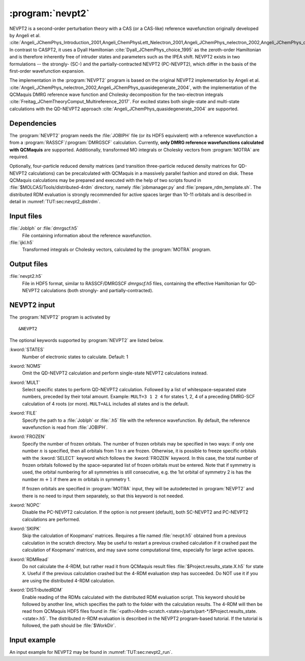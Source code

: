 .. index::
   single: Program; NEVPT2
   single: NEVPT2

.. _UG\:sec\:nevpt2:

:program:`nevpt2`
=================

.. only:: html

  .. contents::
     :local:
     :backlinks: none

.. xmldoc:: <MODULE NAME="NEVPT2">
            %%Description:
            <HELP>
            The NEVPT2 program computes the dynamic correlation correction to a DMRG-SCF energy
            according to the NEVPT2 theory developed originally by Angeli et al.
            Currently, NEVPT2 requires a DMRG reference wavefunction calculated with QCMaquis (with RASSCF or DMRGSCF module).
            </HELP>

NEVPT2 is a second-order perturbation theory with a CAS (or a CAS-like) reference wavefunction originally developed by Angeli et al. :cite:`Angeli_JChemPhys_Introduction_2001,Angeli_ChemPhysLett_Nelectron_2001,Angeli_JChemPhys_nelectron_2002,Angeli_JChemPhys_quasidegenerate_2004` In contrast to CASPT2, it uses a Dyall Hamiltonian :cite:`Dyall_JChemPhys_choice_1995` as the zeroth-order Hamiltonian and is therefore inherently free of intruder states and parameters such as the IPEA shift. NEVPT2 exists in two formulations -- the strongly- (SC-) and the partially-contracted NEVPT2 (PC-NEVPT2), which differ in the basis of the first-order wavefunction expansion.

The implementation in the :program:`NEVPT2` program is based on the original NEVPT2 implementation by Angeli et al. :cite:`Angeli_JChemPhys_nelectron_2002,Angeli_JChemPhys_quasidegenerate_2004`, with the implementation of the QCMaquis DMRG reference wave function and Cholesky decomposition for the two-electron integrals :cite:`Freitag_JChemTheoryComput_Multireference_2017`. For excited states both single-state and multi-state calculations with the QD-NEVPT2 approach :cite:`Angeli_JChemPhys_quasidegenerate_2004` are supported.

.. _UG\:sec\:nevpt2_dependencies:

Dependencies
------------
The :program:`NEVPT2` program needs the :file:`JOBIPH` file (or its HDF5 equivalent) with a reference wavefunction a from a :program:`RASSCF`/:program:`DMRGSCF` calculation. Currently, **only DMRG reference wavefunctions calculated with QCMaquis** are supported. Additionally, transformed MO integrals or Cholesky vectors from :program:`MOTRA` are required.

Optionally, four-particle reduced density matrices (and transition three-particle reduced density matrices for QD-NEVPT2 calculations) can be precalculated with QCMaquis in a massively parallel fashion and stored on disk. These QCMaquis calculations may be prepared and executed with the help of two scripts found in :file:`$MOLCAS/Tools/distributed-4rdm` directory, namely :file:`jobmanager.py` and :file:`prepare_rdm_template.sh`. The distributed RDM evaluation is strongly recommended for active spaces larger than 10-11 orbitals and is described in detail in :numref:`TUT:sec:nevpt2_distrdm`.

.. _UG\:sec\:nevpt2_input_files:

Input files
------------

.. class:: filelist

:file:`JobIph` or :file:`dmrgscf.h5`
  File containing information about the reference wavefunction.

:file:`ijkl.h5`
  Transformed integrals or Cholesky vectors, calculated by the :program:`MOTRA` program.

.. _UG\:sec\:nevpt2_output_files:

Output files
------------

.. class:: filelist

:file:`nevpt2.h5`
  File in HDF5 format, similar to RASSCF/DMRGSCF `dmrgscf.h5` files, containing the effective Hamiltonian for QD-NEVPT2 calculations (both strongly- and partially-contracted).

.. _UG\:sec\:nevpt2_input:

NEVPT2 input
------------

The :program:`NEVPT2` program is activated by ::

  &NEVPT2

The optional keywords supported by :program:`NEVPT2` are listed below.

.. class:: keywordlist

:kword:`STATES`
  Number of electronic states to calculate. Default: 1

  .. xmldoc:: <KEYWORD MODULE="NEVPT2" NAME="STATES" KIND="INT" LEVEL="BASIC">
              %%Keyword: STATES <basic>
              <HELP>
              Number of states to calculate. Default: 1
              </HELP>
              </KEYWORD>

:kword:`NOMS`
  Omit the QD-NEVPT2 calculation and perform single-state NEVPT2 calculations instead.

  .. xmldoc:: <KEYWORD MODULE="NEVPT2" NAME="NOMS" KIND="SINGLE" LEVEL="BASIC">
              %%Keyword: NOMS <basic>
              <HELP>
              Omit the (multi-state) QD-NEVPT2 calculation for multiple states.
              </HELP>
              </KEYWORD>

:kword:`MULT`
  Select specific states to perform QD-NEVPT2 calculation. Followed by a list of whitespace-separated state numbers, preceded by their total amount. Example: ``MULT=3 1 2 4`` for states 1, 2, 4 of a preceding DMRG-SCF calculation of 4 roots (or more). ``MULT=ALL`` includes all states and is the default.

  .. xmldoc:: <KEYWORD MODULE="NEVPT2" NAME="MULT" KIND="CUSTOM" LEVEL="BASIC">
              %%Keyword: MULT <basic>
              <HELP>
              Select states for (multi-state) QD-NEVPT2 calculation.
              </HELP>
              </KEYWORD>

:kword:`FILE`
  Specify the path to a :file:`JobIph` or :file:`.h5` file with the reference wavefunction. By default, the reference wavefunction is read from :file:`JOBIPH`.

  .. xmldoc:: <KEYWORD MODULE="NEVPT2" NAME="FILE" KIND="STRING" LEVEL="BASIC">
              %%Keyword: FILE <basic>
              <HELP>
              Select JobIph or file with the reference wavefunction.
              </HELP>
              </KEYWORD>

:kword:`FROZEN`
  Specify the number of frozen orbitals. The number of frozen orbitals may be specified in two ways: if only one number :math:`n` is specified, then all orbitals from 1 to :math:`n` are frozen. Otherwise, it is possible to freeze specific orbitals with the :kword:`SELECT` keyword which follows the :kword:`FROZEN` keyword. In this case, the total number of frozen orbitals followed by the space-separated list of frozen orbitals must be entered. Note that if symmetry is used, the orbital numbering for all symmetries is still consecutive, e.g. the 1st orbital of symmetry 2 is has the number :math:`m+1` if there are :math:`m` orbitals in symmetry 1.

  If frozen orbitals are specified in :program:`MOTRA` input, they will be autodetected in :program:`NEVPT2` and there is no need to input them separately, so that this keyword is not needed.

  .. xmldoc:: <KEYWORD MODULE="NEVPT2" NAME="FROZEN" KIND="CUSTOM" LEVEL="BASIC">
              %%Keyword: FROZEN <basic>
              <HELP>
              Select frozen orbitals.
              </HELP>
              </KEYWORD>

:kword:`NOPC`
  Disable the PC-NEVPT2 calculation. If the option is not present (default), both SC-NEVPT2 and PC-NEVPT2 calculations are performed.

  .. xmldoc:: <KEYWORD MODULE="NEVPT2" NAME="NOPC" KIND="SINGLE" LEVEL="BASIC">
              %%Keyword: NOPC <basic>
              <HELP>
              Omit the partially-contracted NEVPT2 calculation.
              </HELP>
              </KEYWORD>

:kword:`SKIPK`
  Skip the calculation of Koopmans' matrices. Requires a file named :file:`nevpt.h5` obtained from a previous calculation in the scratch directory. May be useful to restart a previous crashed calculation if it crashed past the calculation of Koopmans' matrices, and may save some computational time, especially for large active spaces.

  .. xmldoc:: <KEYWORD MODULE="NEVPT2" NAME="SKIPK" KIND="SINGLE" LEVEL="BASIC">
              %%Keyword: SKIPK <basic>
              <HELP>
              Skip calculation of Koopmans' matrices and use them from a previous NEVPT2 calculation.
              </HELP>
              </KEYWORD>

:kword:`RDMRead`
  Do not calculate the 4-RDM, but rather read it from QCMaquis result files :file:`$Project.results_state.X.h5` for state ``X``. Useful if the previous calculation crashed but the 4-RDM evaluation step has succeeded. Do NOT use it if you are using the distributed 4-RDM calculation.

  .. xmldoc:: <KEYWORD MODULE="NEVPT2" NAME="RDMREAD" KIND="SINGLE" LEVEL="BASIC">
              %%Keyword: RDMRead <basic>
              <HELP>
              Read previously calculated 4-RDMs from QCMaquis result files instead of calculating it.
              </HELP>
              </KEYWORD>

:kword:`DISTributedRDM`
  Enable reading of the RDMs calculated with the distributed RDM evaluation script. This keyword should be followed by another line, which specifies the path to the folder with the calculation results. The 4-RDM will then be read from QCMaquis HDF5 files found in :file:`<path>/4rdm-scratch.<state>/parts/part-*/$Project.results_state.<state>.h5`. The distributed :math:`n`-RDM evaluation is described in the NEVPT2 program-based tutorial. If the tutorial is followed, the path should be :file:`$WorkDir`.

  .. xmldoc:: <KEYWORD MODULE="NEVPT2" NAME="DISTRIBUTEDRDM" KIND="STRING" LEVEL="BASIC">
              %%Keyword: DistributedRDM <basic>
              <HELP>
              Read RDMs calculated in a distributed fashion.
              </HELP>
              </KEYWORD>

.. _UG\:sec\:nevpt2_inputexample:

Input example
-------------

An input example for NEVPT2 may be found in :numref:`TUT:sec:nevpt2_run`.

.. xmldoc:: </MODULE>
